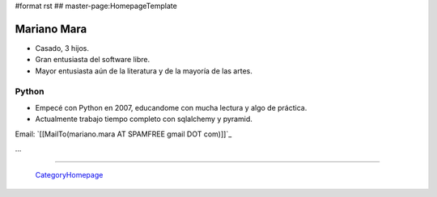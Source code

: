 #format rst
## master-page:HomepageTemplate

Mariano Mara
------------

* Casado, 3 hijos.

* Gran entusiasta del software libre.

* Mayor entusiasta aún de la literatura y de la mayoría de las artes.

Python
~~~~~~

* Empecé con Python en 2007, educandome con mucha lectura y algo de práctica.

* Actualmente trabajo tiempo completo con sqlalchemy y pyramid.

Email: `[[MailTo(mariano.mara AT SPAMFREE gmail DOT com)]]`_

...

-------------------------

 CategoryHomepage_

.. ############################################################################

.. _CategoryHomepage: ../CategoryHomepage


